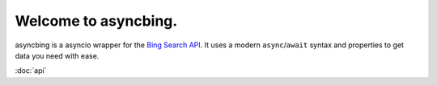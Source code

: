 Welcome to asyncbing.
=====================

asyncbing is a asyncio wrapper for the `Bing Search API`_.
It uses a modern ``async``\/``await`` syntax and properties to get data you need with ease.

.. _Bing Search API: https://www.microsoft.com/en-us/bing/apis/bing-web-search-api

:doc:`api`